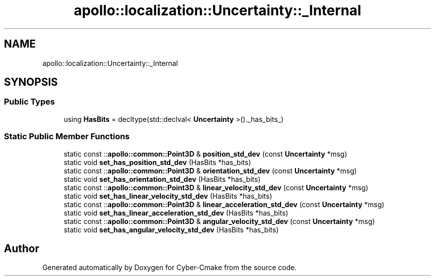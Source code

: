 .TH "apollo::localization::Uncertainty::_Internal" 3 "Sun Sep 3 2023" "Version 8.0" "Cyber-Cmake" \" -*- nroff -*-
.ad l
.nh
.SH NAME
apollo::localization::Uncertainty::_Internal
.SH SYNOPSIS
.br
.PP
.SS "Public Types"

.in +1c
.ti -1c
.RI "using \fBHasBits\fP = decltype(std::declval< \fBUncertainty\fP >()\&._has_bits_)"
.br
.in -1c
.SS "Static Public Member Functions"

.in +1c
.ti -1c
.RI "static const ::\fBapollo::common::Point3D\fP & \fBposition_std_dev\fP (const \fBUncertainty\fP *msg)"
.br
.ti -1c
.RI "static void \fBset_has_position_std_dev\fP (HasBits *has_bits)"
.br
.ti -1c
.RI "static const ::\fBapollo::common::Point3D\fP & \fBorientation_std_dev\fP (const \fBUncertainty\fP *msg)"
.br
.ti -1c
.RI "static void \fBset_has_orientation_std_dev\fP (HasBits *has_bits)"
.br
.ti -1c
.RI "static const ::\fBapollo::common::Point3D\fP & \fBlinear_velocity_std_dev\fP (const \fBUncertainty\fP *msg)"
.br
.ti -1c
.RI "static void \fBset_has_linear_velocity_std_dev\fP (HasBits *has_bits)"
.br
.ti -1c
.RI "static const ::\fBapollo::common::Point3D\fP & \fBlinear_acceleration_std_dev\fP (const \fBUncertainty\fP *msg)"
.br
.ti -1c
.RI "static void \fBset_has_linear_acceleration_std_dev\fP (HasBits *has_bits)"
.br
.ti -1c
.RI "static const ::\fBapollo::common::Point3D\fP & \fBangular_velocity_std_dev\fP (const \fBUncertainty\fP *msg)"
.br
.ti -1c
.RI "static void \fBset_has_angular_velocity_std_dev\fP (HasBits *has_bits)"
.br
.in -1c

.SH "Author"
.PP 
Generated automatically by Doxygen for Cyber-Cmake from the source code\&.
